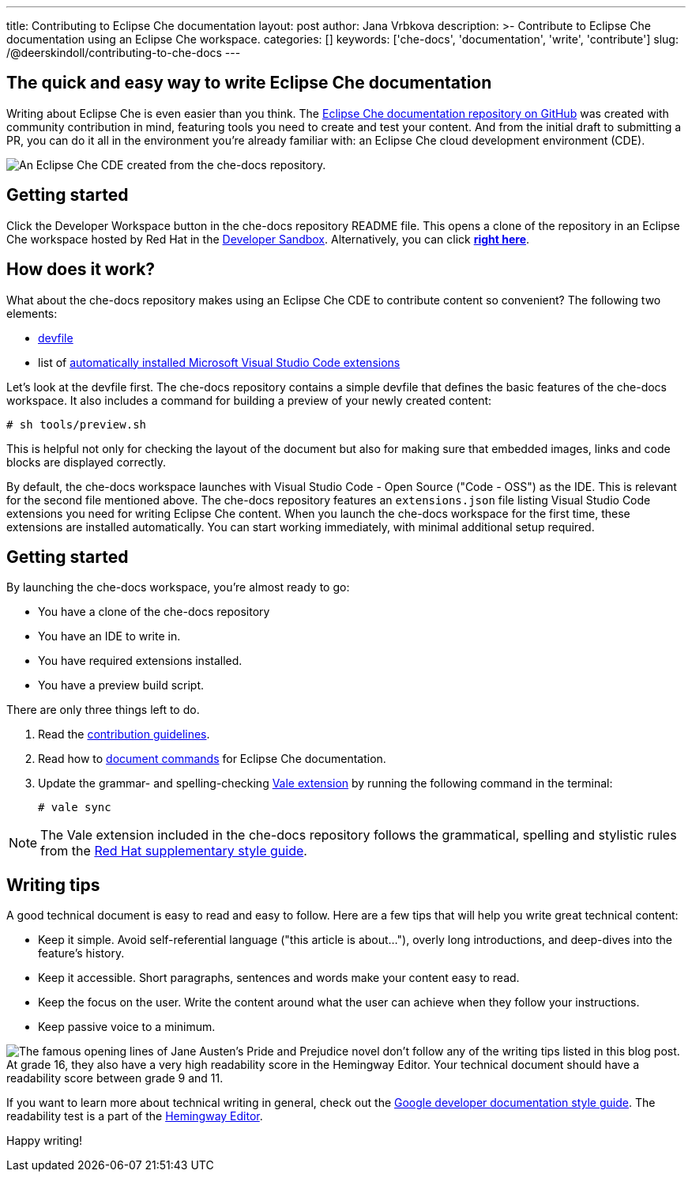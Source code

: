 ---
title: Contributing to Eclipse Che documentation
layout: post
author: Jana Vrbkova
description: >-
  Contribute to Eclipse Che documentation using an Eclipse Che workspace.
categories: []
keywords: ['che-docs', 'documentation', 'write', 'contribute']
slug: /@deerskindoll/contributing-to-che-docs
---

== The quick and easy way to write Eclipse Che documentation

Writing about Eclipse Che is even easier than you think.
The link:https://github.com/eclipse-che/che-docs[Eclipse Che documentation repository on GitHub] was created with community contribution in mind,
featuring tools you need to create and test your content.
And from the initial draft to submitting a PR,
you can do it all in the environment you're already familiar with: an Eclipse Che cloud development environment (CDE).

image::/assets/img/contributing-to-eclipse-che-docs/che-docs.png[An Eclipse Che CDE created from the che-docs repository.]


== Getting started

Click the Developer Workspace button in the che-docs repository README file.
This opens a clone of the repository in an Eclipse Che workspace hosted
by Red Hat in the link:https://developers.redhat.com/developer-sandbox[Developer Sandbox].
Alternatively, you can click link:https://workspaces.openshift.com#https://github.com/eclipse/che-docs[*right here*].

== How does it work?

What about the che-docs repository makes using an Eclipse Che CDE to contribute content so convenient? The following two elements:

* link:https://eclipse.dev/che/docs/stable/end-user-guide/devfile-introduction/[devfile]
* list of link:https://eclipse.dev/che/docs/stable/end-user-guide/microsoft-visual-studio-code-open-source-ide/#automating-installation-of-microsoft-visual-studio-code-extensions-at-workspace-startup[automatically installed Microsoft Visual Studio Code extensions]

Let's look at the devfile first.
The che-docs repository contains a simple devfile
that defines the basic features of the che-docs workspace.
It also includes a command for building a preview of your newly created content:

[source, code]
----
# sh tools/preview.sh
----

This is helpful not only for checking the layout of the document but also for making sure that embedded images,
links and code blocks are displayed correctly.

By default, the che-docs workspace launches with Visual Studio Code - Open Source ("Code - OSS") as the IDE.
This is relevant for the second file mentioned above.
The che-docs repository features an `extensions.json` file listing Visual Studio Code extensions
you need for writing Eclipse Che content.
When you launch the che-docs workspace for the first time,
these extensions are installed automatically.
You can start working immediately,
with minimal additional setup required.

== Getting started

By launching the che-docs workspace, you're almost ready to go:

* You have a clone of the che-docs repository
* You have an IDE to write in.
* You have required extensions installed.
* You have a preview build script.

There are only three things left to do.

. Read the link:https://github.com/eclipse-che/che-docs/blob/main/CONTRIBUTING.adoc[contribution guidelines].
. Read how to link:https://redhat-documentation.github.io/supplementary-style-guide/#technical-examples[document commands] for Eclipse Che documentation.
. Update the grammar- and spelling-checking link:https://marketplace.visualstudio.com/items?itemName=ChrisChinchilla.vale-vscode[Vale extension] by running the following command in the terminal:
+
[source, code]
----
# vale sync
----

[NOTE]
====
The Vale extension included in the che-docs repository follows the grammatical,
spelling and stylistic rules from the link:https://redhat-documentation.github.io/supplementary-style-guide/[Red Hat supplementary style guide].
====

== Writing tips

A good technical document is easy to read and easy to follow.
Here are a few tips that will help you write great technical content:

* Keep it simple. Avoid self-referential language ("this article is about..."), overly long introductions, and deep-dives into the feature's history.
* Keep it accessible. Short paragraphs, sentences and words make your content easy to read.
* Keep the focus on the user. Write the content around what the user can achieve when they follow your instructions.
* Keep passive voice to a minimum.

image::/assets/img/contributing-to-eclipse-che-docs/pp-hemingway.png["The famous opening lines of Jane Austen's Pride and Prejudice novel don't follow any of the writing tips listed in this blog post. At grade 16, they also have a very high readability score in the Hemingway Editor. Your technical document should have a readability score between grade 9 and 11."]


If you want to learn more about technical writing in general,
check out the link:https://developers.google.com/style[Google developer documentation style guide].
The readability test is a part of the link:https://hemingwayapp.com/[Hemingway Editor].

Happy writing!